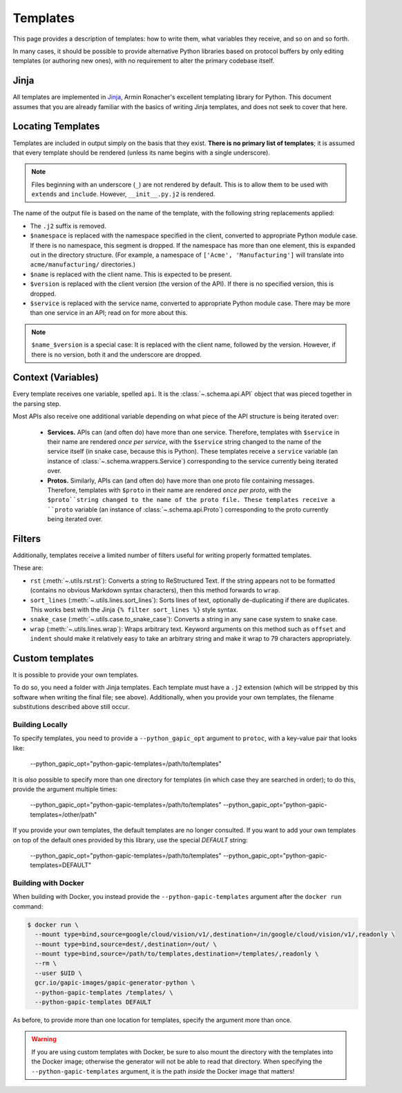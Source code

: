 Templates
=========

This page provides a description of templates: how to write them, what
variables they receive, and so on and so forth.

In many cases, it should be possible to provide alternative Python libraries
based on protocol buffers by only editing templates (or authoring new ones),
with no requirement to alter the primary codebase itself.

Jinja
-----

All templates are implemented in `Jinja`_, Armin Ronacher's excellent
templating library for Python. This document assumes that you are already
familiar with the basics of writing Jinja templates, and does not seek to
cover that here.


Locating Templates
------------------

Templates are included in output simply on the basis that they exist.
**There is no primary list of templates**; it is assumed that every template
should be rendered (unless its name begins with a single underscore).

.. note::

    Files beginning with an underscore (``_``) are not rendered by default.
    This is to allow them to be used with ``extends`` and ``include``.
    However, ``__init__.py.j2`` is rendered.

The name of the output file is based on the name of the template, with
the following string replacements applied:

* The ``.j2`` suffix is removed.
* ``$namespace`` is replaced with the namespace specified in the client,
  converted to appropriate Python module case. If there is no namespace,
  this segment is dropped. If the namespace has more than one element,
  this is expanded out in the directory structure. (For example, a namespace
  of ``['Acme', 'Manufacturing']`` will translate into ``acme/manufacturing/``
  directories.)
* ``$name`` is replaced with the client name. This is expected to be
  present.
* ``$version`` is replaced with the client version (the version of the API).
  If there is no specified version, this is dropped.
* ``$service`` is replaced with the service name, converted to appropriate
  Python module case. There may be more than one service in an API; read on
  for more about this.

.. note::

    ``$name_$version`` is a special case: It is replaced with the client
    name, followed by the version. However, if there is no version, both it
    and the underscore are dropped.

Context (Variables)
-------------------

Every template receives one variable, spelled ``api``. It is the
:class:`~.schema.api.API` object that was pieced together in the parsing step.

Most APIs also receive one additional variable depending on what piece of the
API structure is being iterated over:

  * **Services.** APIs can (and often do) have more than one service.
    Therefore, templates with ``$service`` in their name are
    rendered *once per service*, with the ``$service`` string changed to
    the name of the service itself (in snake case, because this is Python).
    These templates receive a ``service`` variable (an instance of
    :class:`~.schema.wrappers.Service`) corresponding to the service currently
    being iterated over.
  * **Protos.** Similarly, APIs can (and often do) have more than one proto
    file containing messages. Therefore, templates with ``$proto`` in their
    name are rendered *once per proto*, with the ``$proto``string changed to
    the name of the proto file. These templates receive a ``proto`` variable
    (an instance of :class:`~.schema.api.Proto`) corresponding to the proto
    currently being iterated over.

Filters
-------

Additionally, templates receive a limited number of filters useful for
writing properly formatted templates.

These are:

* ``rst`` (:meth:`~.utils.rst.rst`): Converts a string to ReStructured Text.
  If the string appears not to be formatted (contains no obvious Markdown
  syntax characters), then this method forwards to ``wrap``.
* ``sort_lines`` (:meth:`~.utils.lines.sort_lines`): Sorts lines of text,
  optionally de-duplicating if there are duplicates. This works best with
  the Jinja ``{% filter sort_lines %}`` style syntax.
* ``snake_case`` (:meth:`~.utils.case.to_snake_case`): Converts a string in
  any sane case system to snake case.
* ``wrap`` (:meth:`~.utils.lines.wrap`): Wraps arbitrary text. Keyword
  arguments on this method such as ``offset`` and ``indent`` should make it
  relatively easy to take an arbitrary string and make it wrap to 79
  characters appropriately.

Custom templates
----------------

It is possible to provide your own templates.

To do so, you need a folder with Jinja templates. Each template must have
a ``.j2`` extension (which will be stripped by this software when writing
the final file; see above). Additionally, when you provide your own templates,
the filename substitutions described above still occur.

Building Locally
~~~~~~~~~~~~~~~~

To specify templates, you need to provide a ``--python_gapic_opt`` argument
to ``protoc``, with a key-value pair that looks like:

    --python_gapic_opt="python-gapic-templates=/path/to/templates"

It is *also* possible to specify more than one directory for templates
(in which case they are searched in order); to do this, provide the argument
multiple times:

    --python_gapic_opt="python-gapic-templates=/path/to/templates"
    --python_gapic_opt="python-gapic-templates=/other/path"

If you provide your own templates, the default templates are no longer
consulted. If you want to add your own templates on top of the default ones
provided by this library, use the special `DEFAULT` string:

    --python_gapic_opt="python-gapic-templates=/path/to/templates"
    --python_gapic_opt="python-gapic-templates=DEFAULT"

Building with Docker
~~~~~~~~~~~~~~~~~~~~

When building with Docker, you instead provide the ``--python-gapic-templates``
argument after the ``docker run`` command:

.. code-block:: shell

    $ docker run \
      --mount type=bind,source=google/cloud/vision/v1/,destination=/in/google/cloud/vision/v1/,readonly \
      --mount type=bind,source=dest/,destination=/out/ \
      --mount type=bind,source=/path/to/templates,destination=/templates/,readonly \
      --rm \
      --user $UID \
      gcr.io/gapic-images/gapic-generator-python \
      --python-gapic-templates /templates/ \
      --python-gapic-templates DEFAULT

As before, to provide more than one location for templates, specify the
argument more than once.

.. warning::

    If you are using custom templates with Docker, be sure to also mount
    the directory with the templates into the Docker image; otherwise
    the generator will not be able to read that directory. When specifying
    the ``--python-gapic-templates`` argument, it is the path *inside*
    the Docker image that matters!

.. _Jinja: http://jinja.pocoo.org/docs/2.10/
